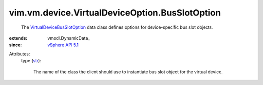 
vim.vm.device.VirtualDeviceOption.BusSlotOption
===============================================
  The `VirtualDeviceBusSlotOption <vim/vm/device/VirtualDeviceOption/BusSlotOption.rst>`_ data class defines options for device-specific bus slot objects.
:extends: vmodl.DynamicData_
:since: `vSphere API 5.1 <vim/version.rst#vimversionversion8>`_

Attributes:
    type (`str <https://docs.python.org/2/library/stdtypes.html>`_):

       The name of the class the client should use to instantiate bus slot object for the virtual device.
